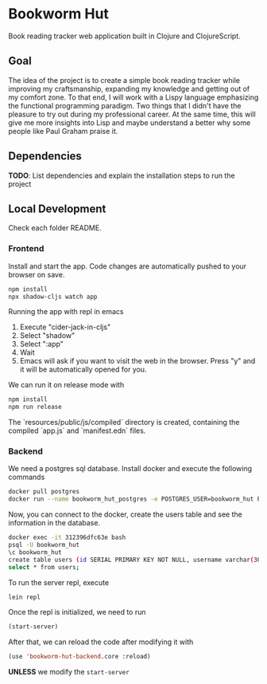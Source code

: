 * Bookworm Hut

Book reading tracker web application built in Clojure and ClojureScript.

** Goal

The idea of the project is to create a simple book reading tracker while improving my craftsmanship, expanding my knowledge and getting out of my comfort zone. To that end, I will work with a Lispy language emphasizing the functional programming paradigm. Two things that I didn't have the pleasure to try out during my professional career. At the same time, this will give me more insights into Lisp and maybe understand a better why some people like Paul Graham praise it.

** Dependencies

*TODO*: List dependencies and explain the installation steps to run the project

** Local Development

Check each folder README.

*** Frontend

Install and start the app. Code changes are automatically pushed to your browser on save.

#+begin_src bash
  npm install
  npx shadow-cljs watch app
#+end_src

Running the app with repl in emacs

1. Execute "cider-jack-in-cljs"
2. Select "shadow"
3. Select ":app"
4. Wait
5. Emacs will ask if you want to visit the web in the browser. Press "y" and it will be automatically opened for you.

We can run it on release mode with

#+begin_src bash
  npm install
  npm run release
#+end_src

The `resources/public/js/compiled` directory is created, containing the compiled `app.js` and
`manifest.edn` files.

*** Backend

We need a postgres sql database. Install docker and execute the following commands

#+begin_src bash
  docker pull postgres
  docker run --name bookworm_hut_postgres -e POSTGRES_USER=bookworm_hut POSTGRES_PASSWORD=bookworm_hut -d -p 5432:5432 postgres
#+end_src

Now, you can connect to the docker, create the users table and see the information in the database.

#+begin_src bash
  docker exec -it 312396dfc63e bash
  psql -U bookworm_hut
  \c bookworm_hut
  create table users (id SERIAL PRIMARY KEY NOT NULL, username varchar(30), password varchar(300));
  select * from users;
#+end_src

To run the server repl, execute

#+begin_src bash
  lein repl
#+end_src

Once the repl is initialized, we need to run

#+begin_src lisp
  (start-server)
#+end_src

After that, we can reload the code after modifying it with

#+begin_src lisp
  (use 'bookworm-hut-backend.core :reload)
#+end_src

*UNLESS* we modify the =start-server=
